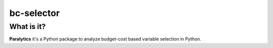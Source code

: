 ===========
bc-selector
===========


What is it?
-----------
**Paralytics** it's a Python package to analyze budget-cost based variable selection in Python.